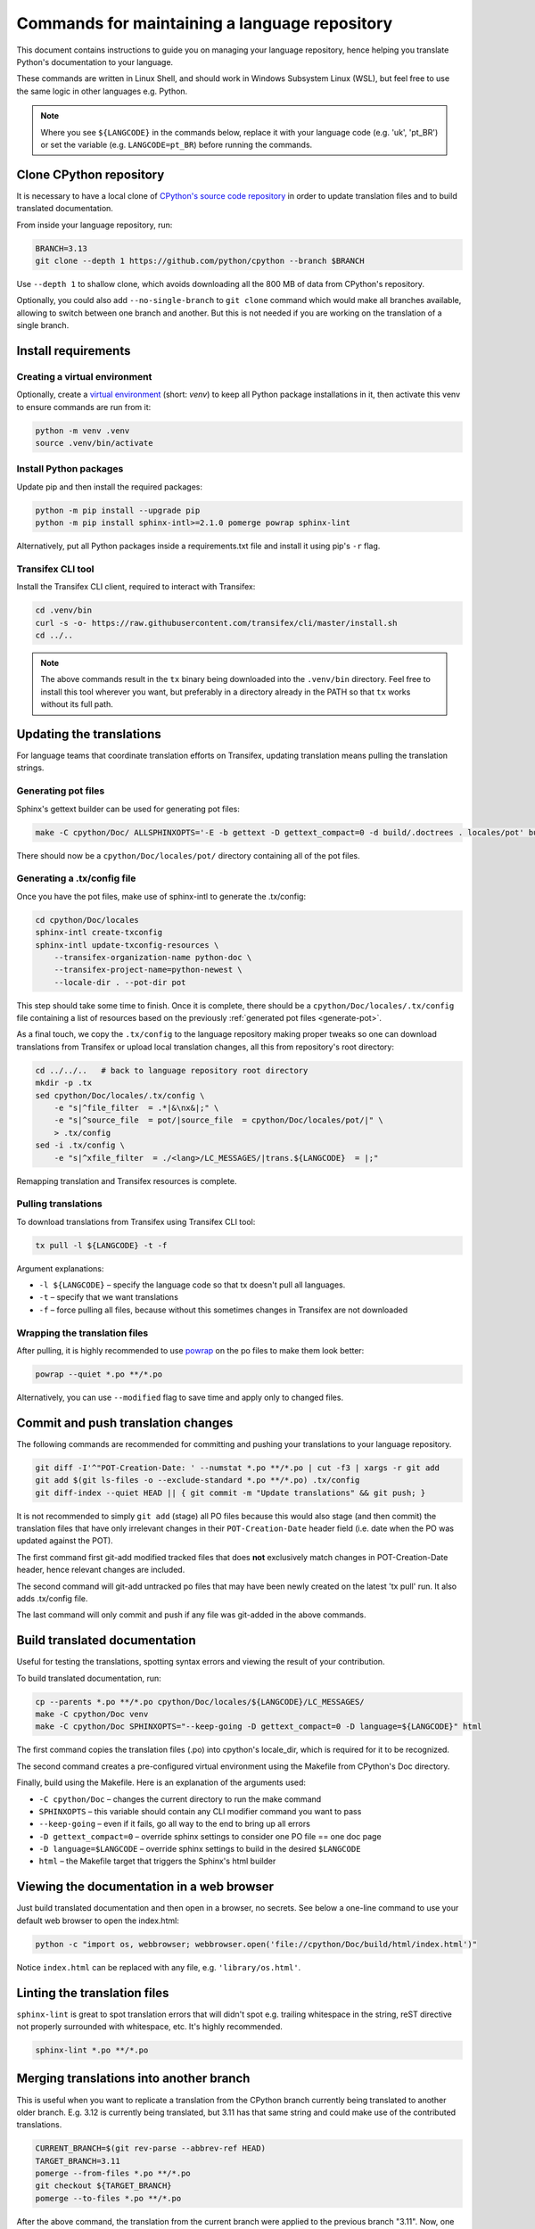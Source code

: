 ==============================================
Commands for maintaining a language repository
==============================================

This document contains instructions to guide you on managing your language
repository, hence helping you translate Python's documentation to your language.

These commands are written in Linux Shell, and should work in Windows Subsystem
Linux (WSL), but feel free to use the same logic in other languages e.g. Python.

.. note::
   Where you see ``${LANGCODE}`` in the commands below, replace it with your
   language code (e.g. 'uk', 'pt_BR') or set the variable
   (e.g. ``LANGCODE=pt_BR``) before running the commands.


Clone CPython repository
------------------------

It is necessary to have a local clone of `CPython's source code repository <https://github.com/python/cpython>`_
in order to update translation files and to build translated documentation.

From inside your language repository, run:

.. code-block:: shell

   BRANCH=3.13
   git clone --depth 1 https://github.com/python/cpython --branch $BRANCH

Use ``--depth 1`` to shallow clone, which avoids downloading all the 800 MB of data
from CPython's repository.

Optionally, you could also add ``--no-single-branch`` to ``git clone`` command which
would make all branches available, allowing to switch between one branch and
another. But this is not needed if you are working on the translation of a single branch.


Install requirements
--------------------

Creating a virtual environment
^^^^^^^^^^^^^^^^^^^^^^^^^^^^^^

Optionally, create a `virtual environment <https://docs.python.org/3/library/venv.html>`_
(short: *venv*) to keep all Python package installations in it, then activate
this venv to ensure commands are run from it:

.. code-block:: shell

   python -m venv .venv
   source .venv/bin/activate

Install Python packages
^^^^^^^^^^^^^^^^^^^^^^^

Update pip and then install the required packages:

.. code-block:: shell

   python -m pip install --upgrade pip
   python -m pip install sphinx-intl>=2.1.0 pomerge powrap sphinx-lint

Alternatively, put all Python packages inside a requirements.txt file and install
it using pip's ``-r`` flag.

Transifex CLI tool
^^^^^^^^^^^^^^^^^^

Install the Transifex CLI client, required to interact with Transifex:

.. code-block:: shell

   cd .venv/bin
   curl -s -o- https://raw.githubusercontent.com/transifex/cli/master/install.sh
   cd ../..

.. note::
   The above commands result in the ``tx`` binary being downloaded into the ``.venv/bin`` directory.
   Feel free to install this tool wherever you want, but preferably in a
   directory already in the PATH so that ``tx`` works without its full path.

Updating the translations
-------------------------

For language teams that coordinate translation efforts on Transifex, updating
translation means pulling the translation strings.

.. admonition:: Recommendation
   Before pulling translations, consider updating the .tx/config to
   have an up-to-date mapping of project/resources. For this, it is required to
   generate the documentation's pot files (template of po files), so start
   with the pot. Alternatively, you can skip it and pull translations, but new
   translation resources in Transifex could be not mapped, and hence wouldn't be pulled.

.. _generate-pot::

Generating pot files
^^^^^^^^^^^^^^^^^^^^

Sphinx's gettext builder can be used for generating pot files:

.. code-block:: shell

   make -C cpython/Doc/ ALLSPHINXOPTS='-E -b gettext -D gettext_compact=0 -d build/.doctrees . locales/pot' build

There should now be a ``cpython/Doc/locales/pot/`` directory containing all of the
pot files.

Generating a .tx/config file
^^^^^^^^^^^^^^^^^^^^^^^^^^^^

Once you have the pot files, make use of sphinx-intl to generate the .tx/config:

.. code-block:: shell

   cd cpython/Doc/locales
   sphinx-intl create-txconfig
   sphinx-intl update-txconfig-resources \
       --transifex-organization-name python-doc \
       --transifex-project-name=python-newest \
       --locale-dir . --pot-dir pot

This step should take some time to finish. Once it is complete, there should be
a ``cpython/Doc/locales/.tx/config`` file containing a list of resources based
on the previously :ref:`generated pot files <generate-pot>`.

As a final touch, we copy the ``.tx/config`` to the language repository making
proper tweaks so one can download translations from Transifex or upload local
translation changes, all this from repository's root directory:

.. code-block:: shell

   cd ../../..   # back to language repository root directory
   mkdir -p .tx
   sed cpython/Doc/locales/.tx/config \
       -e "s|^file_filter  = .*|&\nx&|;" \
       -e "s|^source_file  = pot/|source_file  = cpython/Doc/locales/pot/|" \
       > .tx/config
   sed -i .tx/config \
       -e "s|^xfile_filter  = ./<lang>/LC_MESSAGES/|trans.${LANGCODE}  = |;"

Remapping translation and Transifex resources is complete.

Pulling translations
^^^^^^^^^^^^^^^^^^^^

To download translations from Transifex using Transifex CLI tool:

.. code-block:: shell

   tx pull -l ${LANGCODE} -t -f

Argument explanations:

* ``-l ${LANGCODE}`` – specify the language code so that tx doesn't pull all languages.
* ``-t`` – specify that we want translations
* ``-f`` – force pulling all files, because without this sometimes changes in Transifex are not downloaded

Wrapping the translation files
^^^^^^^^^^^^^^^^^^^^^^^^^^^^^^

After pulling, it is highly recommended to use `powrap <https://pypi.org/project/powrap/>`_
on the po files to make them look better:

.. code-block:: shell

   powrap --quiet *.po **/*.po

Alternatively, you can use ``--modified`` flag to save time and apply only to
changed files.


Commit and push translation changes
-----------------------------------

The following commands are recommended for committing and pushing your
translations to your language repository.

.. code-block:: shell

   git diff -I'^"POT-Creation-Date: ' --numstat *.po **/*.po | cut -f3 | xargs -r git add
   git add $(git ls-files -o --exclude-standard *.po **/*.po) .tx/config
   git diff-index --quiet HEAD || { git commit -m "Update translations" && git push; }

It is not recommended to simply ``git add`` (stage) all PO files because this would
also stage (and then commit) the translation files that have only irrelevant
changes in their ``POT-Creation-Date`` header field (i.e. date when the PO was
updated against the POT).

The first command first git-add modified tracked files that does **not**
exclusively match changes in POT-Creation-Date header, hence relevant changes
are included.

The second command will git-add untracked po files that may have been newly
created on the latest 'tx pull' run. It also adds .tx/config file.

The last command will only commit and push if any file was git-added in the
above commands.


Build translated documentation
------------------------------

Useful for testing the translations, spotting syntax errors and viewing the
result of your contribution.

To build translated documentation, run:

.. code-block:: shell

   cp --parents *.po **/*.po cpython/Doc/locales/${LANGCODE}/LC_MESSAGES/
   make -C cpython/Doc venv
   make -C cpython/Doc SPHINXOPTS="--keep-going -D gettext_compact=0 -D language=${LANGCODE}" html

The first command copies the translation files (.po) into cpython's locale_dir,
which is required for it to be recognized.

The second command creates a pre-configured virtual environment using the
Makefile from CPython's Doc directory.

Finally, build using the Makefile. Here is an explanation of the arguments used:

* ``-C cpython/Doc`` – changes the current directory to run the make command
* ``SPHINXOPTS`` – this variable should contain any CLI modifier command you want to pass
* ``--keep-going`` – even if it fails, go all way to the end to bring up all errors
* ``-D gettext_compact=0`` – override sphinx settings to consider one PO file == one doc page
* ``-D language=$LANGCODE`` – override sphinx settings to build in the desired ``$LANGCODE``
* ``html`` – the Makefile target that triggers the Sphinx's html builder


Viewing the documentation in a web browser
------------------------------------------

Just build translated documentation and then open in a browser, no secrets.
See below a one-line command to use your default web browser to open the index.html:

.. code-block:: shell

    python -c "import os, webbrowser; webbrowser.open('file://cpython/Doc/build/html/index.html')"

Notice ``index.html`` can be replaced with any file, e.g. ``'library/os.html'``.


Linting the translation files
-----------------------------

``sphinx-lint`` is great to spot translation errors that will didn't spot e.g.
trailing whitespace in the string, reST directive not properly surrounded with
whitespace, etc. It's highly recommended.

.. code-block:: shell

   sphinx-lint *.po **/*.po


Merging translations into another branch
----------------------------------------

This is useful when you want to replicate a translation from the CPython branch
currently being translated to another older branch. E.g. 3.12 is currently being
translated, but 3.11 has that same string and could make use of the contributed
translations.

.. code-block:: shell

   CURRENT_BRANCH=$(git rev-parse --abbrev-ref HEAD)
   TARGET_BRANCH=3.11
   pomerge --from-files *.po **/*.po
   git checkout ${TARGET_BRANCH}
   pomerge --to-files *.po **/*.po

After the above command, the translation from the current branch were applied to
the previous branch "3.11". Now, one can verify lines are wrapped:

.. code-block:: shell

   powrap --modified *.po **/*.po

Done changing, let's commit and push these changes, and go back the original branch:

.. code-block:: shell

   git diff -I'^"POT-Creation-Date: ' --numstat *.po **/*.po | cut -f3 | xargs -r git add
   git diff-index --quiet HEAD || { git commit -m "Merge translations into ${TARGET_BRANCH}" && git push; }
   git checkout ${CURRENT_BRANCH}
